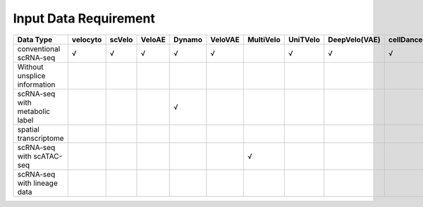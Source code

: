 .. raw:: html

    <style>
    /* 表格容器样式 */
    .wy-table-responsive {
        overflow-x: auto;
        position: relative;
    }

    /* 表格基础样式 */
    .wy-table-responsive table {
        margin-bottom: 24px;
        width: 100%;
        border-collapse: separate;
        border-spacing: 0;
    }

    /* 首列固定样式 - 调整宽度 */
    .wy-table-responsive table th:first-child,
    .wy-table-responsive table td:first-child {
        position: sticky;
        left: 0;
        background-color: white;
        z-index: 2;
        border-right: 2px solid #e1e4e5;
        min-width: 200px;  /* 为首列设置最小宽度 */
    }

    /* 表头首列样式 */
    .wy-table-responsive table th:first-child {
        background-color: #f3f6f6;
        z-index: 3;
    }

    /* 首列阴影效果 */
    .wy-table-responsive table th:first-child::after,
    .wy-table-responsive table td:first-child::after {
        content: "";
        position: absolute;
        top: 0;
        right: -2px;
        bottom: 0;
        width: 4px;
        box-shadow: inset -4px 0 4px -2px rgba(0, 0, 0, 0.1);
    }

    /* 其他列的宽度 */
    .wy-table-responsive table th,
    .wy-table-responsive table td {
        min-width: 80px;  /* 为其他列设置合适的宽度 */
        text-align: center;  /* 居中对齐 */
    }
    </style>

Input Data Requirement
========================

.. list-table::
   :header-rows: 1

   * - Data Type
     - velocyto
     - scVelo
     - VeloAE
     - Dynamo
     - VeloVAE
     - MultiVelo
     - UniTVelo
     - DeepVelo(VAE)
     - cellDancer
     - PhyloVelo
     - veloVI
     - LatentVelo
     - DeepVelo(GCN)
     - TFvelo
     - STT
   * - conventional scRNA-seq
     - √
     - √
     - √
     - √
     - √
     - 
     - √
     - √
     - √
     - 
     - √
     - √
     - √
     - √
     - √
   * - Without unsplice information
     - 
     - 
     - 
     - 
     - 
     - 
     - 
     - 
     - 
     - √
     - 
     - 
     - 
     - √
     - 
   * - scRNA-seq with metabolic label
     - 
     - 
     - 
     - √
     - 
     - 
     - 
     - 
     - 
     - 
     - 
     - 
     - 
     - 
     - 
   * - spatial transcriptome
     - 
     - 
     - 
     - 
     - 
     - 
     - 
     - 
     - 
     - 
     - 
     - 
     - 
     - 
     - √
   * - scRNA-seq with scATAC-seq
     - 
     - 
     - 
     - 
     - 
     - √
     - 
     - 
     - 
     - 
     - 
     - √
     - 
     - 
     - 
   * - scRNA-seq with lineage data
     - 
     - 
     - 
     - 
     - 
     - 
     - 
     - 
     - 
     - √
     - 
     - 
     - 
     - 
     - 


.. raw:: html

    <script>
        document.addEventListener('DOMContentLoaded', function() {
            var links = document.getElementsByTagName('a');
            for(var i = 0; i < links.length; i++) {
                links[i].setAttribute('target', '_blank');
                links[i].setAttribute('rel', 'noopener noreferrer');
            }
        });
    </script>